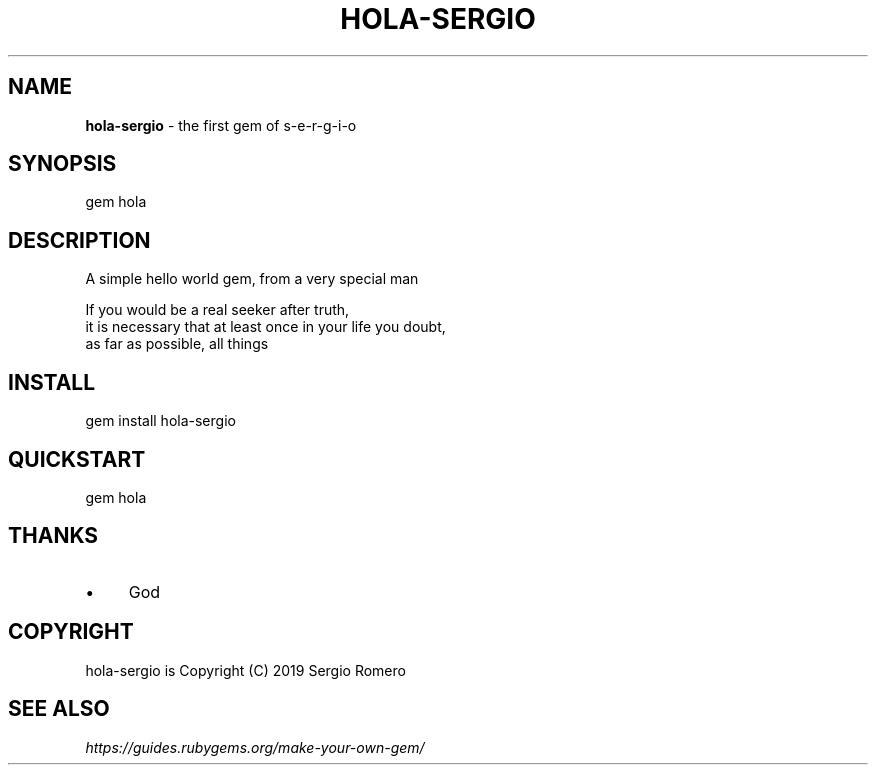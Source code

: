 .\" generated with Ronn/v0.7.3
.\" http://github.com/rtomayko/ronn/tree/0.7.3
.
.TH "HOLA\-SERGIO" "1" "March 2019" "" ""
.
.SH "NAME"
\fBhola\-sergio\fR \- the first gem of s\-e\-r\-g\-i\-o
.
.SH "SYNOPSIS"
.
.nf

gem hola
.
.fi
.
.SH "DESCRIPTION"
.
.nf

A simple hello world gem, from a very special man

If you would be a real seeker after truth,
it is necessary that at least once in your life you doubt,
as far as possible, all things
.
.fi
.
.SH "INSTALL"
gem install hola\-sergio
.
.SH "QUICKSTART"
.
.nf

gem hola
.
.fi
.
.SH "THANKS"
.
.IP "\(bu" 4
God
.
.IP "" 0
.
.SH "COPYRIGHT"
hola\-sergio is Copyright (C) 2019 Sergio Romero
.
.SH "SEE ALSO"
\fIhttps://guides\.rubygems\.org/make\-your\-own\-gem/\fR
